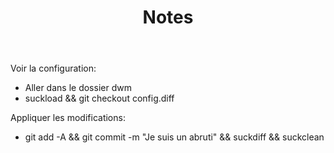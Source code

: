 #+TITLE: Notes

Voir la configuration:
- Aller dans le dossier dwm
- suckload && git checkout config.diff

Appliquer les modifications:
- git add -A && git commit -m "Je suis un abruti" && suckdiff && suckclean
